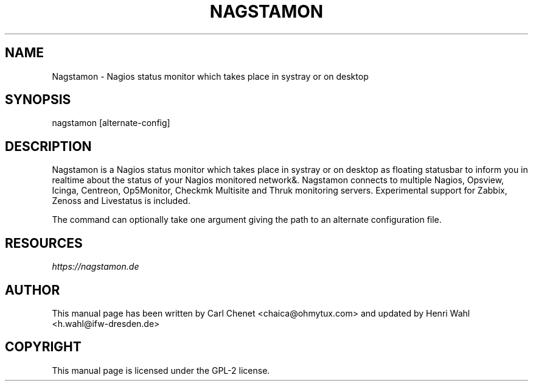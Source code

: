 .\" Man page generated from reStructuredText.
.
.TH NAGSTAMON 1 "2016-09-05" "2.0" ""
.SH NAME
Nagstamon \- Nagios status monitor which takes place in systray or on desktop
.
.nr rst2man-indent-level 0
.
.de1 rstReportMargin
\\$1 \\n[an-margin]
level \\n[rst2man-indent-level]
level margin: \\n[rst2man-indent\\n[rst2man-indent-level]]
-
\\n[rst2man-indent0]
\\n[rst2man-indent1]
\\n[rst2man-indent2]
..
.de1 INDENT
.\" .rstReportMargin pre:
. RS \\$1
. nr rst2man-indent\\n[rst2man-indent-level] \\n[an-margin]
. nr rst2man-indent-level +1
.\" .rstReportMargin post:
..
.de UNINDENT
. RE
.\" indent \\n[an-margin]
.\" old: \\n[rst2man-indent\\n[rst2man-indent-level]]
.nr rst2man-indent-level -1
.\" new: \\n[rst2man-indent\\n[rst2man-indent-level]]
.in \\n[rst2man-indent\\n[rst2man-indent-level]]u
..
.SH SYNOPSIS
.sp
nagstamon [alternate\-config]
.SH DESCRIPTION
.sp
Nagstamon is a Nagios status monitor which takes place in systray or on desktop as floating statusbar to inform you in realtime about the status of your Nagios monitored network&. Nagstamon connects to multiple Nagios, Opsview, Icinga, Centreon, Op5Monitor, Checkmk Multisite and Thruk monitoring servers. Experimental support for Zabbix, Zenoss and Livestatus is included.
.sp
The command can optionally take one argument giving the path to an alternate configuration file.
.SH RESOURCES
.sp
\fI\%https://nagstamon.de\fP
.SH AUTHOR
This manual page has been written by Carl Chenet <chaica@ohmytux.com> and updated by Henri Wahl <h.wahl@ifw-dresden.de>
.SH COPYRIGHT
This manual page is licensed under the GPL-2 license.
.\" Generated by docutils manpage writer.
.
